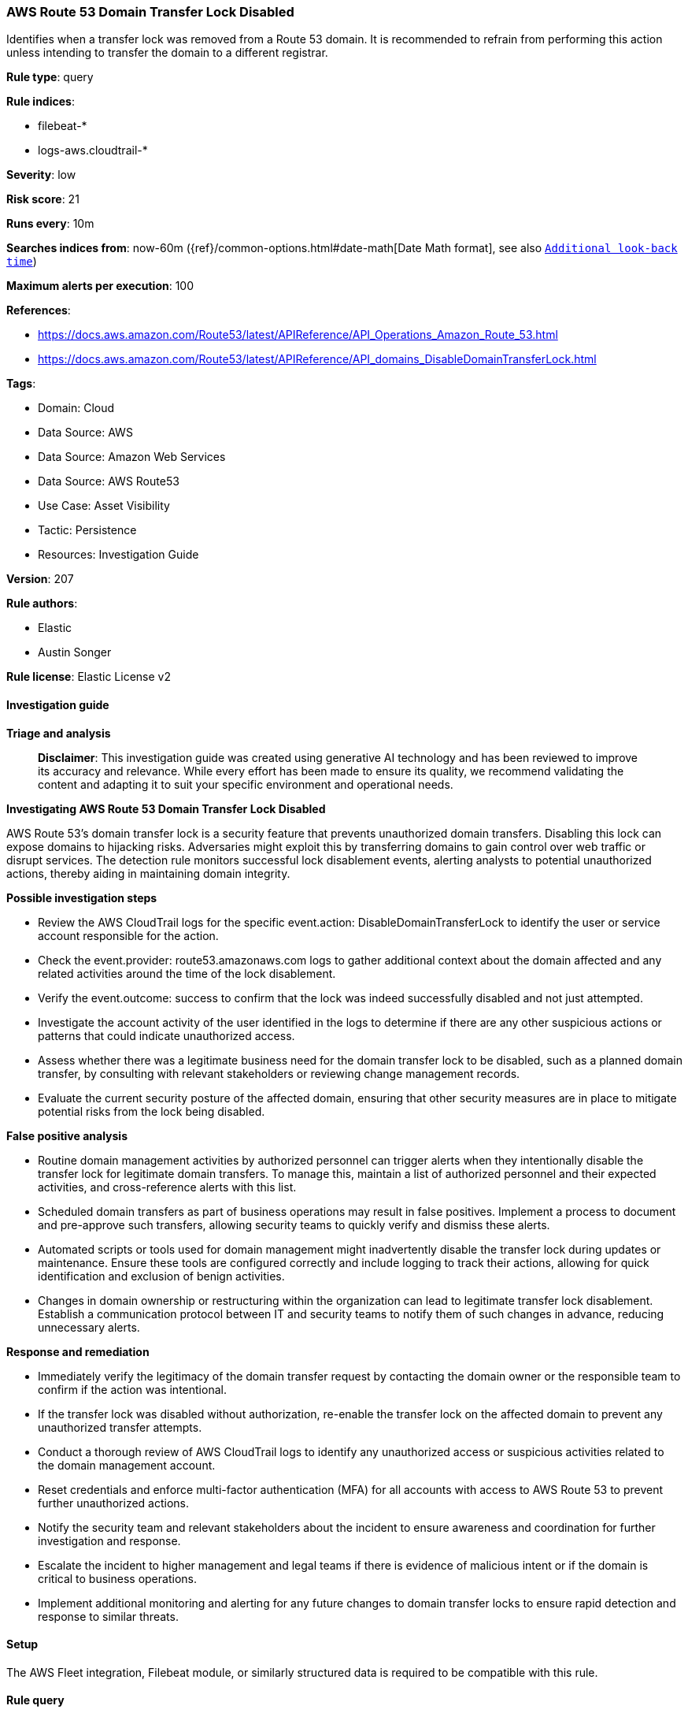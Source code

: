 [[prebuilt-rule-8-14-21-aws-route-53-domain-transfer-lock-disabled]]
=== AWS Route 53 Domain Transfer Lock Disabled

Identifies when a transfer lock was removed from a Route 53 domain. It is recommended to refrain from performing this action unless intending to transfer the domain to a different registrar.

*Rule type*: query

*Rule indices*: 

* filebeat-*
* logs-aws.cloudtrail-*

*Severity*: low

*Risk score*: 21

*Runs every*: 10m

*Searches indices from*: now-60m ({ref}/common-options.html#date-math[Date Math format], see also <<rule-schedule, `Additional look-back time`>>)

*Maximum alerts per execution*: 100

*References*: 

* https://docs.aws.amazon.com/Route53/latest/APIReference/API_Operations_Amazon_Route_53.html
* https://docs.aws.amazon.com/Route53/latest/APIReference/API_domains_DisableDomainTransferLock.html

*Tags*: 

* Domain: Cloud
* Data Source: AWS
* Data Source: Amazon Web Services
* Data Source: AWS Route53
* Use Case: Asset Visibility
* Tactic: Persistence
* Resources: Investigation Guide

*Version*: 207

*Rule authors*: 

* Elastic
* Austin Songer

*Rule license*: Elastic License v2


==== Investigation guide



*Triage and analysis*


> **Disclaimer**:
> This investigation guide was created using generative AI technology and has been reviewed to improve its accuracy and relevance. While every effort has been made to ensure its quality, we recommend validating the content and adapting it to suit your specific environment and operational needs.


*Investigating AWS Route 53 Domain Transfer Lock Disabled*


AWS Route 53's domain transfer lock is a security feature that prevents unauthorized domain transfers. Disabling this lock can expose domains to hijacking risks. Adversaries might exploit this by transferring domains to gain control over web traffic or disrupt services. The detection rule monitors successful lock disablement events, alerting analysts to potential unauthorized actions, thereby aiding in maintaining domain integrity.


*Possible investigation steps*


- Review the AWS CloudTrail logs for the specific event.action: DisableDomainTransferLock to identify the user or service account responsible for the action.
- Check the event.provider: route53.amazonaws.com logs to gather additional context about the domain affected and any related activities around the time of the lock disablement.
- Verify the event.outcome: success to confirm that the lock was indeed successfully disabled and not just attempted.
- Investigate the account activity of the user identified in the logs to determine if there are any other suspicious actions or patterns that could indicate unauthorized access.
- Assess whether there was a legitimate business need for the domain transfer lock to be disabled, such as a planned domain transfer, by consulting with relevant stakeholders or reviewing change management records.
- Evaluate the current security posture of the affected domain, ensuring that other security measures are in place to mitigate potential risks from the lock being disabled.


*False positive analysis*


- Routine domain management activities by authorized personnel can trigger alerts when they intentionally disable the transfer lock for legitimate domain transfers. To manage this, maintain a list of authorized personnel and their expected activities, and cross-reference alerts with this list.
- Scheduled domain transfers as part of business operations may result in false positives. Implement a process to document and pre-approve such transfers, allowing security teams to quickly verify and dismiss these alerts.
- Automated scripts or tools used for domain management might inadvertently disable the transfer lock during updates or maintenance. Ensure these tools are configured correctly and include logging to track their actions, allowing for quick identification and exclusion of benign activities.
- Changes in domain ownership or restructuring within the organization can lead to legitimate transfer lock disablement. Establish a communication protocol between IT and security teams to notify them of such changes in advance, reducing unnecessary alerts.


*Response and remediation*


- Immediately verify the legitimacy of the domain transfer request by contacting the domain owner or the responsible team to confirm if the action was intentional.
- If the transfer lock was disabled without authorization, re-enable the transfer lock on the affected domain to prevent any unauthorized transfer attempts.
- Conduct a thorough review of AWS CloudTrail logs to identify any unauthorized access or suspicious activities related to the domain management account.
- Reset credentials and enforce multi-factor authentication (MFA) for all accounts with access to AWS Route 53 to prevent further unauthorized actions.
- Notify the security team and relevant stakeholders about the incident to ensure awareness and coordination for further investigation and response.
- Escalate the incident to higher management and legal teams if there is evidence of malicious intent or if the domain is critical to business operations.
- Implement additional monitoring and alerting for any future changes to domain transfer locks to ensure rapid detection and response to similar threats.

==== Setup


The AWS Fleet integration, Filebeat module, or similarly structured data is required to be compatible with this rule.

==== Rule query


[source, js]
----------------------------------
event.dataset:aws.cloudtrail and event.provider:route53.amazonaws.com and event.action:DisableDomainTransferLock and event.outcome:success

----------------------------------

*Framework*: MITRE ATT&CK^TM^

* Tactic:
** Name: Persistence
** ID: TA0003
** Reference URL: https://attack.mitre.org/tactics/TA0003/
* Technique:
** Name: Account Manipulation
** ID: T1098
** Reference URL: https://attack.mitre.org/techniques/T1098/
* Tactic:
** Name: Credential Access
** ID: TA0006
** Reference URL: https://attack.mitre.org/tactics/TA0006/
